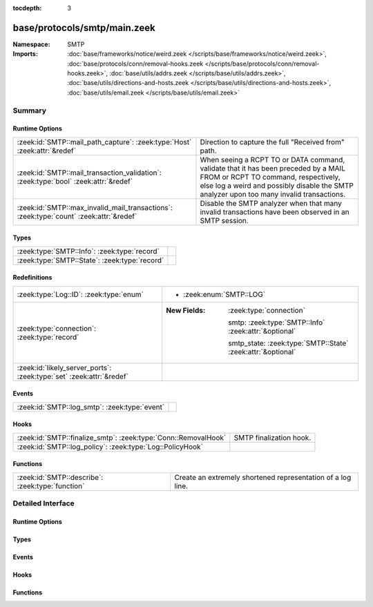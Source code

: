 :tocdepth: 3

base/protocols/smtp/main.zeek
=============================
.. zeek:namespace:: SMTP


:Namespace: SMTP
:Imports: :doc:`base/frameworks/notice/weird.zeek </scripts/base/frameworks/notice/weird.zeek>`, :doc:`base/protocols/conn/removal-hooks.zeek </scripts/base/protocols/conn/removal-hooks.zeek>`, :doc:`base/utils/addrs.zeek </scripts/base/utils/addrs.zeek>`, :doc:`base/utils/directions-and-hosts.zeek </scripts/base/utils/directions-and-hosts.zeek>`, :doc:`base/utils/email.zeek </scripts/base/utils/email.zeek>`

Summary
~~~~~~~
Runtime Options
###############
====================================================================================== ================================================================
:zeek:id:`SMTP::mail_path_capture`: :zeek:type:`Host` :zeek:attr:`&redef`              Direction to capture the full "Received from" path.
:zeek:id:`SMTP::mail_transaction_validation`: :zeek:type:`bool` :zeek:attr:`&redef`    When seeing a RCPT TO or DATA command, validate that it has been
                                                                                       preceded by a MAIL FROM or RCPT TO command, respectively, else
                                                                                       log a weird and possibly disable the SMTP analyzer upon too
                                                                                       many invalid transactions.
:zeek:id:`SMTP::max_invalid_mail_transactions`: :zeek:type:`count` :zeek:attr:`&redef` Disable the SMTP analyzer when that many invalid transactions
                                                                                       have been observed in an SMTP session.
====================================================================================== ================================================================

Types
#####
============================================= =
:zeek:type:`SMTP::Info`: :zeek:type:`record`  
:zeek:type:`SMTP::State`: :zeek:type:`record` 
============================================= =

Redefinitions
#############
==================================================================== =============================================================
:zeek:type:`Log::ID`: :zeek:type:`enum`                              
                                                                     
                                                                     * :zeek:enum:`SMTP::LOG`
:zeek:type:`connection`: :zeek:type:`record`                         
                                                                     
                                                                     :New Fields: :zeek:type:`connection`
                                                                     
                                                                       smtp: :zeek:type:`SMTP::Info` :zeek:attr:`&optional`
                                                                     
                                                                       smtp_state: :zeek:type:`SMTP::State` :zeek:attr:`&optional`
:zeek:id:`likely_server_ports`: :zeek:type:`set` :zeek:attr:`&redef` 
==================================================================== =============================================================

Events
######
============================================= =
:zeek:id:`SMTP::log_smtp`: :zeek:type:`event` 
============================================= =

Hooks
#####
============================================================== =======================
:zeek:id:`SMTP::finalize_smtp`: :zeek:type:`Conn::RemovalHook` SMTP finalization hook.
:zeek:id:`SMTP::log_policy`: :zeek:type:`Log::PolicyHook`      
============================================================== =======================

Functions
#########
================================================ ===========================================================
:zeek:id:`SMTP::describe`: :zeek:type:`function` Create an extremely shortened representation of a log line.
================================================ ===========================================================


Detailed Interface
~~~~~~~~~~~~~~~~~~
Runtime Options
###############
.. zeek:id:: SMTP::mail_path_capture
   :source-code: base/protocols/smtp/main.zeek 92 92

   :Type: :zeek:type:`Host`
   :Attributes: :zeek:attr:`&redef`
   :Default: ``ALL_HOSTS``

   Direction to capture the full "Received from" path.
      REMOTE_HOSTS - only capture the path until an internal host is found.
      LOCAL_HOSTS - only capture the path until the external host is discovered.
      ALL_HOSTS - always capture the entire path.
      NO_HOSTS - never capture the path.

.. zeek:id:: SMTP::mail_transaction_validation
   :source-code: base/protocols/smtp/main.zeek 106 106

   :Type: :zeek:type:`bool`
   :Attributes: :zeek:attr:`&redef`
   :Default: ``T``

   When seeing a RCPT TO or DATA command, validate that it has been
   preceded by a MAIL FROM or RCPT TO command, respectively, else
   log a weird and possibly disable the SMTP analyzer upon too
   many invalid transactions.

.. zeek:id:: SMTP::max_invalid_mail_transactions
   :source-code: base/protocols/smtp/main.zeek 110 110

   :Type: :zeek:type:`count`
   :Attributes: :zeek:attr:`&redef`
   :Default: ``25``

   Disable the SMTP analyzer when that many invalid transactions
   have been observed in an SMTP session.

Types
#####
.. zeek:type:: SMTP::Info
   :source-code: base/protocols/smtp/main.zeek 14 69

   :Type: :zeek:type:`record`


   .. zeek:field:: ts :zeek:type:`time` :zeek:attr:`&log`

      Time when the message was first seen.


   .. zeek:field:: uid :zeek:type:`string` :zeek:attr:`&log`

      Unique ID for the connection.


   .. zeek:field:: id :zeek:type:`conn_id` :zeek:attr:`&log`

      The connection's 4-tuple of endpoint addresses/ports.


   .. zeek:field:: trans_depth :zeek:type:`count` :zeek:attr:`&log`

      A count to represent the depth of this message transaction in
      a single connection where multiple messages were transferred.


   .. zeek:field:: helo :zeek:type:`string` :zeek:attr:`&log` :zeek:attr:`&optional`

      Contents of the Helo header.


   .. zeek:field:: mailfrom :zeek:type:`string` :zeek:attr:`&log` :zeek:attr:`&optional`

      Email addresses found in the From header.


   .. zeek:field:: rcptto :zeek:type:`set` [:zeek:type:`string`] :zeek:attr:`&log` :zeek:attr:`&optional`

      Email addresses found in the Rcpt header.


   .. zeek:field:: date :zeek:type:`string` :zeek:attr:`&log` :zeek:attr:`&optional`

      Contents of the Date header.


   .. zeek:field:: from :zeek:type:`string` :zeek:attr:`&log` :zeek:attr:`&optional`

      Contents of the From header.


   .. zeek:field:: to :zeek:type:`set` [:zeek:type:`string`] :zeek:attr:`&log` :zeek:attr:`&optional`

      Contents of the To header.


   .. zeek:field:: cc :zeek:type:`set` [:zeek:type:`string`] :zeek:attr:`&log` :zeek:attr:`&optional`

      Contents of the CC header.


   .. zeek:field:: reply_to :zeek:type:`string` :zeek:attr:`&log` :zeek:attr:`&optional`

      Contents of the ReplyTo header.


   .. zeek:field:: msg_id :zeek:type:`string` :zeek:attr:`&log` :zeek:attr:`&optional`

      Contents of the MsgID header.


   .. zeek:field:: in_reply_to :zeek:type:`string` :zeek:attr:`&log` :zeek:attr:`&optional`

      Contents of the In-Reply-To header.


   .. zeek:field:: subject :zeek:type:`string` :zeek:attr:`&log` :zeek:attr:`&optional`

      Contents of the Subject header.


   .. zeek:field:: x_originating_ip :zeek:type:`addr` :zeek:attr:`&log` :zeek:attr:`&optional`

      Contents of the X-Originating-IP header.


   .. zeek:field:: first_received :zeek:type:`string` :zeek:attr:`&log` :zeek:attr:`&optional`

      Contents of the first Received header.


   .. zeek:field:: second_received :zeek:type:`string` :zeek:attr:`&log` :zeek:attr:`&optional`

      Contents of the second Received header.


   .. zeek:field:: last_reply :zeek:type:`string` :zeek:attr:`&log` :zeek:attr:`&optional`

      The last message that the server sent to the client.


   .. zeek:field:: path :zeek:type:`vector` of :zeek:type:`addr` :zeek:attr:`&log` :zeek:attr:`&optional`

      The message transmission path, as extracted from the headers.


   .. zeek:field:: user_agent :zeek:type:`string` :zeek:attr:`&log` :zeek:attr:`&optional`

      Value of the User-Agent header from the client.


   .. zeek:field:: tls :zeek:type:`bool` :zeek:attr:`&log` :zeek:attr:`&default` = ``F`` :zeek:attr:`&optional`

      Indicates that the connection has switched to using TLS.


   .. zeek:field:: process_received_from :zeek:type:`bool` :zeek:attr:`&default` = ``T`` :zeek:attr:`&optional`

      Indicates if the "Received: from" headers should still be
      processed.


   .. zeek:field:: has_client_activity :zeek:type:`bool` :zeek:attr:`&default` = ``F`` :zeek:attr:`&optional`

      Indicates if client activity has been seen, but not yet logged.


   .. zeek:field:: process_smtp_headers :zeek:type:`bool` :zeek:attr:`&default` = ``T`` :zeek:attr:`&optional`

      Indicates if the SMTP headers should still be processed.


   .. zeek:field:: entity_count :zeek:type:`count` :zeek:attr:`&default` = ``0`` :zeek:attr:`&optional`


   .. zeek:field:: entity :zeek:type:`SMTP::Entity` :zeek:attr:`&optional`

      (present if :doc:`/scripts/base/protocols/smtp/entities.zeek` is loaded)

      The current entity being seen.


   .. zeek:field:: fuids :zeek:type:`vector` of :zeek:type:`string` :zeek:attr:`&log` :zeek:attr:`&default` = ``[]`` :zeek:attr:`&optional`

      (present if :doc:`/scripts/base/protocols/smtp/files.zeek` is loaded)

      An ordered vector of file unique IDs seen attached to
      the message.


   .. zeek:field:: rfc822_msg_fuid :zeek:type:`string` :zeek:attr:`&optional`

      (present if :doc:`/scripts/base/protocols/smtp/files.zeek` is loaded)

      Tracks the fuid of the top-level RFC822 mail message if
      :zeek:see:`SMTP::enable_rfc822_msg_file_analysis` is set.


   .. zeek:field:: is_webmail :zeek:type:`bool` :zeek:attr:`&log` :zeek:attr:`&default` = ``F`` :zeek:attr:`&optional`

      (present if :doc:`/scripts/policy/protocols/smtp/software.zeek` is loaded)

      Boolean indicator of if the message was sent through a
      webmail interface.



.. zeek:type:: SMTP::State
   :source-code: base/protocols/smtp/main.zeek 71 85

   :Type: :zeek:type:`record`


   .. zeek:field:: helo :zeek:type:`string` :zeek:attr:`&optional`


   .. zeek:field:: messages_transferred :zeek:type:`count` :zeek:attr:`&default` = ``0`` :zeek:attr:`&optional`

      Count the number of individual messages transmitted during
      this SMTP session.  Note, this is not the number of
      recipients, but the number of message bodies transferred.


   .. zeek:field:: pending_messages :zeek:type:`set` [:zeek:type:`SMTP::Info`] :zeek:attr:`&optional`


   .. zeek:field:: trans_mail_from_seen :zeek:type:`bool` :zeek:attr:`&default` = ``F`` :zeek:attr:`&optional`


   .. zeek:field:: trans_rcpt_to_seen :zeek:type:`bool` :zeek:attr:`&default` = ``F`` :zeek:attr:`&optional`


   .. zeek:field:: invalid_transactions :zeek:type:`count` :zeek:attr:`&default` = ``0`` :zeek:attr:`&optional`


   .. zeek:field:: bdat_last_observed :zeek:type:`bool` :zeek:attr:`&default` = ``F`` :zeek:attr:`&optional`


   .. zeek:field:: analyzer_id :zeek:type:`count` :zeek:attr:`&optional`


   .. zeek:field:: mime_depth :zeek:type:`count` :zeek:attr:`&default` = ``0`` :zeek:attr:`&optional`

      (present if :doc:`/scripts/base/protocols/smtp/entities.zeek` is loaded)

      Track the number of MIME encoded files transferred
      during a session.



Events
######
.. zeek:id:: SMTP::log_smtp
   :source-code: base/protocols/smtp/main.zeek 97 97

   :Type: :zeek:type:`event` (rec: :zeek:type:`SMTP::Info`)


Hooks
#####
.. zeek:id:: SMTP::finalize_smtp
   :source-code: base/protocols/smtp/main.zeek 401 405

   :Type: :zeek:type:`Conn::RemovalHook`

   SMTP finalization hook.  Remaining SMTP info may get logged when it's called.

.. zeek:id:: SMTP::log_policy
   :source-code: base/protocols/smtp/main.zeek 12 12

   :Type: :zeek:type:`Log::PolicyHook`


Functions
#########
.. zeek:id:: SMTP::describe
   :source-code: base/protocols/smtp/main.zeek 416 441

   :Type: :zeek:type:`function` (rec: :zeek:type:`SMTP::Info`) : :zeek:type:`string`

   Create an extremely shortened representation of a log line.


